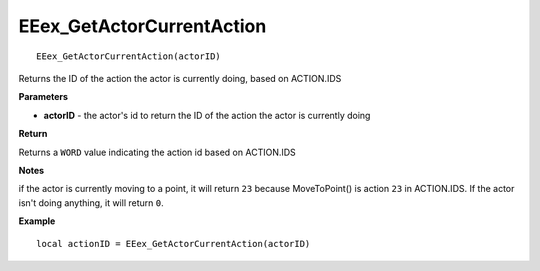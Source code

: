 .. _EEex_GetActorCurrentAction:

===================================
EEex_GetActorCurrentAction 
===================================

::

   EEex_GetActorCurrentAction(actorID)

Returns the ID of the action the actor is currently doing, based on ACTION.IDS

**Parameters**

* **actorID** - the actor's id to return the ID of the action the actor is currently doing

**Return**

Returns a ``WORD`` value indicating the action id based on ACTION.IDS

**Notes**

if the actor is currently moving to a point, it will return ``23`` because MoveToPoint() is action ``23`` in ACTION.IDS. If the actor isn't doing anything, it will return ``0``.

**Example**

::

   local actionID = EEex_GetActorCurrentAction(actorID)


